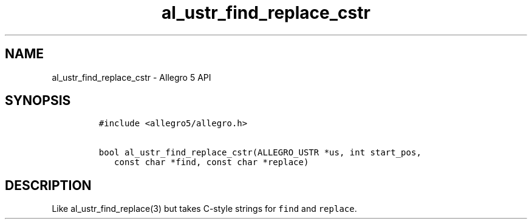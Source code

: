 .\" Automatically generated by Pandoc 3.1.3
.\"
.\" Define V font for inline verbatim, using C font in formats
.\" that render this, and otherwise B font.
.ie "\f[CB]x\f[]"x" \{\
. ftr V B
. ftr VI BI
. ftr VB B
. ftr VBI BI
.\}
.el \{\
. ftr V CR
. ftr VI CI
. ftr VB CB
. ftr VBI CBI
.\}
.TH "al_ustr_find_replace_cstr" "3" "" "Allegro reference manual" ""
.hy
.SH NAME
.PP
al_ustr_find_replace_cstr - Allegro 5 API
.SH SYNOPSIS
.IP
.nf
\f[C]
#include <allegro5/allegro.h>

bool al_ustr_find_replace_cstr(ALLEGRO_USTR *us, int start_pos,
   const char *find, const char *replace)
\f[R]
.fi
.SH DESCRIPTION
.PP
Like al_ustr_find_replace(3) but takes C-style strings for
\f[V]find\f[R] and \f[V]replace\f[R].

